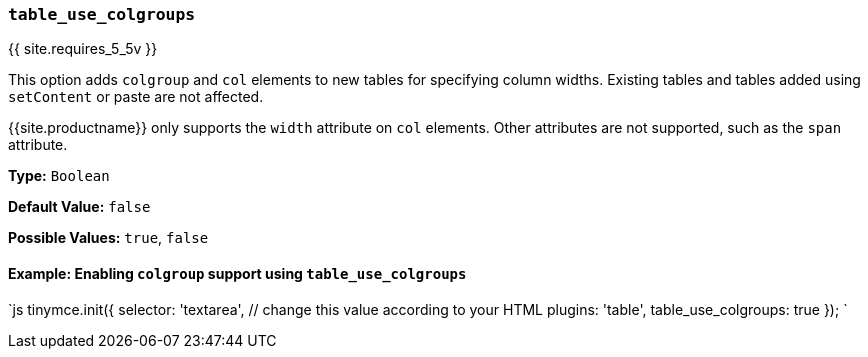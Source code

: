 === `table_use_colgroups`

{{ site.requires_5_5v }}

This option adds `colgroup` and `col` elements to new tables for specifying column widths. Existing tables and tables added using `setContent` or paste are not affected.

{{site.productname}} only supports the `width` attribute on `col` elements. Other attributes are not supported, such as the `span` attribute.

*Type:* `Boolean`

*Default Value:* `false`

*Possible Values:*  `true`, `false`

==== Example: Enabling `colgroup` support using `table_use_colgroups`

`js
tinymce.init({
  selector: 'textarea',  // change this value according to your HTML
  plugins: 'table',
  table_use_colgroups: true
});
`

